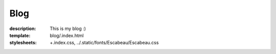 Blog
####

:description: This is my blog :)
:template: blog/.index.html
:stylesheets:
    +.index.css,
    ../.static/fonts/Escabeau/Escabeau.css